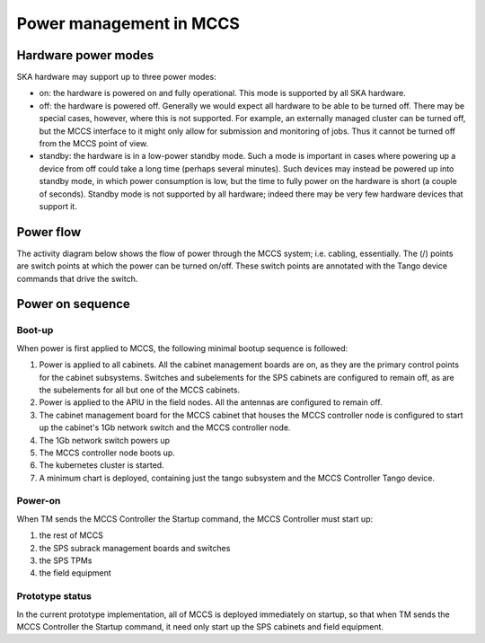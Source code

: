 ##########################
 Power management in MCCS
##########################

**********************
 Hardware power modes
**********************

SKA hardware may support up to three power modes:

-  on: the hardware is powered on and fully operational. This mode is
   supported by all SKA hardware.

-  off: the hardware is powered off. Generally we would expect all
   hardware to be able to be turned off. There may be special cases,
   however, where this is not supported. For example, an externally
   managed cluster can be turned off, but the MCCS interface to it might
   only allow for submission and monitoring of jobs. Thus it cannot be
   turned off from the MCCS point of view.

-  standby: the hardware is in a low-power standby mode. Such a mode is
   important in cases where powering up a device from off could take a
   long time (perhaps several minutes). Such devices may instead be
   powered up into standby mode, in which power consumption is low, but
   the time to fully power on the hardware is short (a couple of
   seconds). Standby mode is not supported by all hardware; indeed there
   may be very few hardware devices that support it.

************
 Power flow
************

The activity diagram below shows the flow of power through the MCCS
system; i.e. cabling, essentially. The (/) points are switch points at
which the power can be turned on/off. These switch points are annotated
with the Tango device commands that drive the switch.

.. uml:: power_flow.uml

*******************
 Power on sequence
*******************

Boot-up
=======

When power is first applied to MCCS, the following minimal bootup
sequence is followed:

#. Power is applied to all cabinets. All the cabinet management boards are on, 
   as they are the primary control points for the cabinet subsystems. Switches and
   subelements for the SPS cabinets are configured to remain off, as are the 
   subelements for all but one of the MCCS cabinets. 

#. Power is applied to the APIU in the field nodes. All the antennas are configured 
   to remain off. 

#. The cabinet management board for the MCCS cabinet that houses the
   MCCS controller node is configured to start up the cabinet's 1Gb
   network switch and the MCCS controller node.

#. The 1Gb network switch powers up

#. The MCCS controller node boots up.

#. The kubernetes cluster is started.

#. A minimum chart is deployed, containing just the tango subsystem and
   the MCCS Controller Tango device.

Power-on
========

When TM sends the MCCS Controller the Startup command, the MCCS
Controller must start up:

#. the rest of MCCS 
#. the SPS subrack management boards and switches
#. the SPS TPMs 
#. the field equipment

Prototype status
================

In the current prototype implementation, all of MCCS is deployed
immediately on startup, so that when TM sends the MCCS Controller the
Startup command, it need only start up the SPS cabinets and field
equipment.

.. uml:: power_sequence.uml
